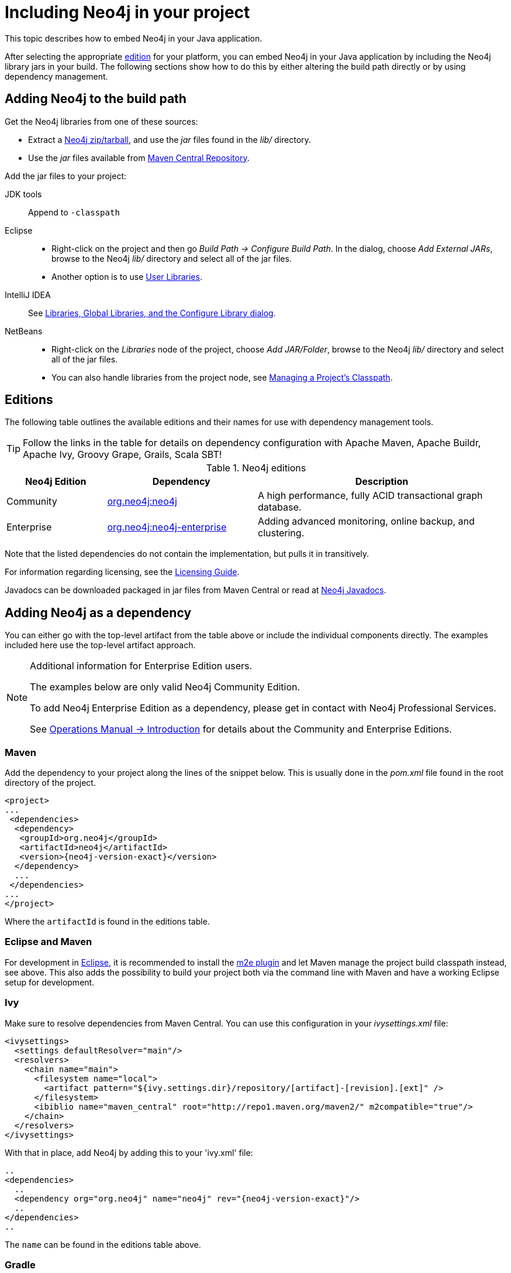 :description: How to embed Neo4j in your Java application.

:org-neo4j-dbms-DatabaseManagementService: {neo4j-javadocs-base-uri}/org/neo4j/dbms/api/DatabaseManagementService.html
:org-neo4j-graphdb-GraphDatabaseService: {neo4j-javadocs-base-uri}/org/neo4j/graphdb/GraphDatabaseService.html
:com-neo4j-dbms-api-EnterpriseDatabaseManagementServiceBuilder: {neo4j-javadocs-base-uri}/com/neo4j/dbms/api/EnterpriseDatabaseManagementServiceBuilder.html
:com-neo4j-dbms-api-ClusterDatabaseManagementServiceBuilder: {neo4j-javadocs-base-uri}/com/neo4j/dbms/api/ClusterDatabaseManagementServiceBuilder.html


[[java-embedded-setup]]
= Including Neo4j in your project

This topic describes how to embed Neo4j in your Java application.

After selecting the appropriate <<editions,edition>> for your platform, you can embed Neo4j in your Java application by including the Neo4j library jars in your build.
The following sections show how to do this by either altering the build path directly or by using dependency management.


== Adding Neo4j to the build path

Get the Neo4j libraries from one of these sources:

* Extract a link:https://neo4j.com/download/other-releases/#releases[Neo4j zip/tarball^], and use the _jar_ files found in the _lib/_ directory.
* Use the _jar_ files available from link:http://search.maven.org/#search|ga|1|g%3A%22org.neo4j%22[Maven Central Repository^].

Add the jar files to your project:

JDK tools::
 Append to `-classpath`
Eclipse::
 * Right-click on the project and then go _Build Path -> Configure Build Path_.
   In the dialog, choose _Add External JARs_, browse to the Neo4j _lib/_ directory and select all of the jar files.
 * Another option is to use link:http://help.eclipse.org/indigo/index.jsp?topic=/org.eclipse.jdt.doc.user/reference/preferences/java/buildpath/ref-preferences-user-libraries.htm[User Libraries^].
IntelliJ IDEA::
 See link:http://www.jetbrains.com/help/idea/2016.1/configuring-project-and-global-libraries.html[Libraries, Global Libraries, and the Configure Library dialog^].
NetBeans::
 * Right-click on the _Libraries_ node of the project, choose _Add JAR/Folder_, browse to the Neo4j _lib/_ directory and select all of the jar files.
 * You can also handle libraries from the project node, see link:http://netbeans.org/kb/docs/java/project-setup.html#projects-classpath[Managing a Project's Classpath^].


[[editions]]
== Editions

The following table outlines the available editions and their names for use with dependency management tools.

[TIP]
====
Follow the links in the table for details on dependency configuration with Apache Maven, Apache Buildr, Apache Ivy, Groovy Grape, Grails, Scala SBT!
====

.Neo4j editions
[cols="<20,<30,<50", options="header"]
|===

| Neo4j Edition
| Dependency
| Description

| Community
| link:http://search.maven.org/#search%7Cgav%7C1%7Cg%3A%22org.neo4j%22%20AND%20a%3A%22neo4j%22[org.neo4j:neo4j^]
| A high performance, fully ACID transactional graph database.

| Enterprise
| link:http://search.maven.org/#search%7Cgav%7C1%7Cg%3A%22org.neo4j%22%20AND%20a%3A%22neo4j-enterprise%22[org.neo4j:neo4j-enterprise^]
| Adding advanced monitoring, online backup, and clustering.

|===

Note that the listed dependencies do not contain the implementation, but pulls it in transitively.

For information regarding licensing, see the link:https://neo4j.com/licensing[Licensing Guide^].

Javadocs can be downloaded packaged in jar files from Maven Central or read at link:{neo4j-javadocs-base-uri}/[Neo4j Javadocs^].


== Adding Neo4j as a dependency

You can either go with the top-level artifact from the table above or include the individual components directly.
The examples included here use the top-level artifact approach.


[NOTE]
.[enterprise-edition]#Additional information for Enterprise Edition users.#
====
The examples below are only valid Neo4j Community Edition.

To add Neo4j Enterprise Edition as a dependency, please get in contact with Neo4j Professional Services.

See link:{neo4j-docs-base-uri}/operations-manual/4.2/introduction/[Operations Manual -> Introduction] for details about the Community and Enterprise Editions.
====


=== Maven

Add the dependency to your project along the lines of the snippet below.
This is usually done in the _pom.xml_ file found in the root directory of the project.

["source", "xml", "unnumbered", "2", subs="attributes, specialcharacters"]
----
<project>
...
 <dependencies>
  <dependency>
   <groupId>org.neo4j</groupId>
   <artifactId>neo4j</artifactId>
   <version>{neo4j-version-exact}</version>
  </dependency>
  ...
 </dependencies>
...
</project>
----

Where the `artifactId` is found in the editions table.


=== Eclipse and Maven

For development in link:http://www.eclipse.org[Eclipse^], it is recommended to install the link:http://www.eclipse.org/m2e/[m2e plugin^] and let Maven manage the project build classpath instead, see above.
This also adds the possibility to build your project both via the command line with Maven and have a working Eclipse setup for development.


=== Ivy

Make sure to resolve dependencies from Maven Central.
You can use this configuration in your _ivysettings.xml_ file:

[source,xml]
----
<ivysettings>
  <settings defaultResolver="main"/>
  <resolvers>
    <chain name="main">
      <filesystem name="local">
        <artifact pattern="${ivy.settings.dir}/repository/[artifact]-[revision].[ext]" />
      </filesystem>
      <ibiblio name="maven_central" root="http://repo1.maven.org/maven2/" m2compatible="true"/>
    </chain>
  </resolvers>
</ivysettings>
----

With that in place, add Neo4j by adding this to your 'ivy.xml' file:

["source", "xml", "unnumbered", "2", subs="attributes, specialcharacters"]
----
..
<dependencies>
  ..
  <dependency org="org.neo4j" name="neo4j" rev="{neo4j-version-exact}"/>
  ..
</dependencies>
..
----

The `name` can be found in the editions table above.


=== Gradle

The example below shows an example Gradle build script for including the Neo4j libraries:

["source","groovy","unnumbered","2",subs="attributes"]
----
def neo4jVersion = "{neo4j-version-exact}"
apply plugin: 'java'
repositories {
   mavenCentral()
}
dependencies {
   compile "org.neo4j:neo4j:$\{neo4jVersion}"
}
----

The coordinates (`org.neo4j:neo4j` in the example) are found in the editions table above.


[[tutorials-java-embedded-setup-startstop]]
== Starting and stopping

To start the embedded DBMS you instantiate a link:{org-neo4j-dbms-DatabaseManagementService}[`org.neo4j.dbms.DatabaseManagementService`^] and get the link:{org-neo4j-graphdb-GraphDatabaseService}[`org.neo4j.graphdb.GraphDatabaseService`^] as follows:

//https://github.com/neo4j/neo4j-documentation/blob/dev/embedded-examples/src/main/java/org/neo4j/examples/EmbeddedNeo4j.java
//EmbeddedNeo4j.java[tag=startDb]

[source, java]
----
managementService = new DatabaseManagementServiceBuilder( databaseDirectory ).build();
graphDb = managementService.database( DEFAULT_DATABASE_NAME );
registerShutdownHook( managementService );
----


If you are using the Enterprise Edition of Neo4j in embedded standalone mode, you have to create your database with the link:{com-neo4j-dbms-api-EnterpriseDatabaseManagementServiceBuilder}[`com.neo4j.dbms.api.EnterpriseDatabaseManagementServiceBuilder`^] to enable the Enterprise Edition features.

If you are intending to operate embedded clusters, then you should use the link:{com-neo4j-dbms-api-ClusterDatabaseManagementServiceBuilder}[`com.neo4j.dbms.api.ClusterDatabaseManagementServiceBuilder`^] with appropriate configuration.
For maintainability purposes, you can define your embedded DBMS configuration in the link:{neo4j-docs-base-uri}/operations-manual/4.2/configuration/neo4j-conf/[_neo4j.conf_] file as follows:

//https://github.com/neo4j/neo4j-documentation/blob/dev/embedded-examples/src/main/java/org/neo4j/examples/EmbeddedNeo4jClusterUsingBuilder.java
//EmbeddedNeo4jClusterUsingBuilder.java[tag=neo4jConf]

[source, properties]
----
dbms.mode=CORE
dbms.default_advertised_address=core01.example.com
dbms.default_listen_address=0.0.0.0
causal_clustering.discovery_type=LIST
causal_clustering.initial_discovery_members=core01.example.com,core02.example.com,core03.example.com
dbms.connector.bolt.enabled=true
dbms.connector.http.enabled=true
----

//https://github.com/neo4j/neo4j-documentation/blob/dev/embedded-examples/src/main/java/org/neo4j/examples/EmbeddedNeo4jClusterUsingNeo4jConf.java
//EmbeddedNeo4jClusterUsingNeo4jConf.java[tag=startCore]

[source, java]
----
var managementService = new ClusterDatabaseManagementServiceBuilder( homeDirectory )
    .loadPropertiesFromFile( "/path/to/neo4j.conf" )
    .build();
----

It is also possible to use the builder, and specify all the parameters programmatically:

//https://github.com/neo4j/neo4j-documentation/blob/dev/embedded-examples/src/main/java/org/neo4j/examples/EmbeddedNeo4jClusterUsingBuilder.java
//EmbeddedNeo4jClusterUsingBuilder.java[tag=startCore]

[source, java]
----
var defaultAdvertised = new SocketAddress( "core01.example.com" );
var defaultListen = new SocketAddress( "0.0.0.0" );

var initialMembers = List.of(
    new SocketAddress( "core01.example.com" ),
    new SocketAddress( "core02.example.com" ),
    new SocketAddress( "core03.example.com" )
);

var managementService = new ClusterDatabaseManagementServiceBuilder( homeDirectory )
    .setConfig( GraphDatabaseSettings.mode, CORE )
    .setConfig( GraphDatabaseSettings.default_advertised_address, defaultAdvertised )
    .setConfig( GraphDatabaseSettings.default_listen_address, defaultListen )
    .setConfig( CausalClusteringSettings.discovery_type, DiscoveryType.LIST )
    .setConfig( CausalClusteringSettings.initial_discovery_members, initialMembers )
    .setConfig( BoltConnector.enabled, true )
    .setConfig( HttpConnector.enabled, true )
    .build();
----

It is important to carefully consider which services you want to enable, and on which ports and interfaces.
If you do not require Bolt or HTTP then it can be better to leave those disabled.

[NOTE]
====
The `DatabaseManagementService` and `GraphDatabaseService` instances can be shared among multiple threads.
Note however, that you cannot create multiple services pointing to the same database.
====

To stop the database, call the `shutdown()` method:

//https://github.com/neo4j/neo4j-documentation/blob/dev/embedded-examples/src/main/java/org/neo4j/examples/EmbeddedNeo4j.java
//EmbeddedNeo4j.java[tag=shutdownServer]

[source, java]
----
managementService.shutdown();
----

To make sure Neo4j is shut down properly, add a shutdown hook:

//https://github.com/neo4j/neo4j-documentation/blob/dev/embedded-examples/src/main/java/org/neo4j/examples/EmbeddedNeo4j.java
//EmbeddedNeo4j.java[tag=shutdownHook]

[source, java]
----
private static void registerShutdownHook( final DatabaseManagementService managementService )
{
    // Registers a shutdown hook for the Neo4j instance so that it
    // shuts down nicely when the VM exits (even if you "Ctrl-C" the
    // running application).
    Runtime.getRuntime().addShutdownHook( new Thread()
    {
        @Override
        public void run()
        {
            managementService.shutdown();
        }
    } );
}
----


[[tutorials-java-embedded-setup-config]]
=== Starting an embedded database with configuration settings

To start Neo4j with configuration settings, a Neo4j properties file can be loaded like this:

//https://github.com/neo4j/neo4j-documentation/blob/dev/embedded-examples/src/test/java/org/neo4j/examples/StartWithConfigurationDocTest.java
//StartWithConfigurationDocTest.java[tag=startDbWithConfig]

[source, java]
----
DatabaseManagementService managementService = new DatabaseManagementServiceBuilder( directory )
    .loadPropertiesFromFile( pathToConfig + "neo4j.conf" ).build();
GraphDatabaseService graphDb = managementService.database( DEFAULT_DATABASE_NAME );
----

Configuration settings can also be applied programmatically, like so:

//https://github.com/neo4j/neo4j-documentation/blob/dev/embedded-examples/src/test/java/org/neo4j/examples/StartWithConfigurationDocTest.java
//StartWithConfigurationDocTest.java[tag=startDbWithMapConfig]

[source, java]
----
DatabaseManagementService managementService = new DatabaseManagementServiceBuilder( directory)
    .setConfig( GraphDatabaseSettings.pagecache_memory, "512M" )
    .setConfig( GraphDatabaseSettings.transaction_timeout, Duration.ofSeconds( 60 ) )
    .setConfig( GraphDatabaseSettings.preallocate_logical_logs, true ).build();
GraphDatabaseService graphDb = managementService.database( DEFAULT_DATABASE_NAME );
----


[[tutorials-java-embedded-setup-readonly]]
=== Starting an embedded read-only instance

If you want a _read-only view_ of the database, create an instance this way:

//https://github.com/neo4j/neo4j-documentation/blob/dev/embedded-examples/src/test/java/org/neo4j/examples/ReadOnlyDocTest.java
//ReadOnlyDocTest.java[tag=createReadOnlyInstance]

[source, java]
----
managementService = new DatabaseManagementServiceBuilder( dir ).setConfig( GraphDatabaseSettings.read_only_database_default, true ).build();
graphDb = managementService.database( DEFAULT_DATABASE_NAME );
----

Obviously, the database has to already exist in this case.

[NOTE]
====
Concurrent access to the same database files by multiple (read-only or write) instances is not supported.
====

